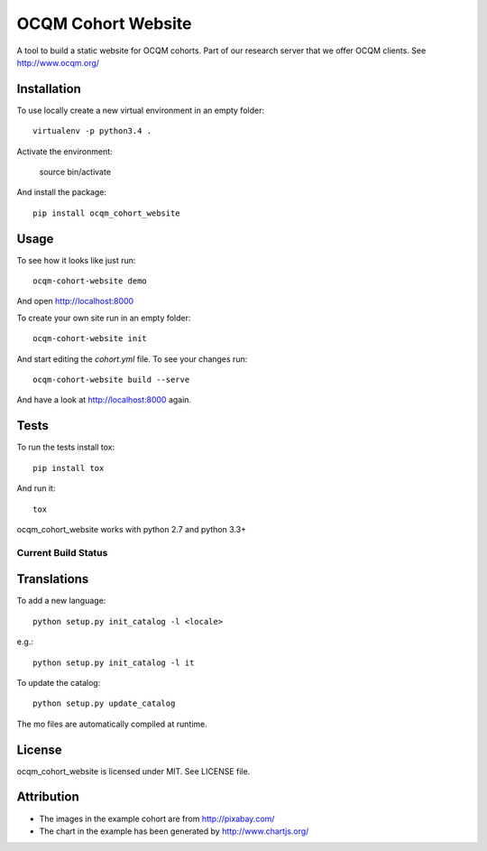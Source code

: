 OCQM Cohort Website
===================

A tool to build a static website for OCQM cohorts. Part of our research server that we offer OCQM clients. See http://www.ocqm.org/

Installation
------------

To use locally create a new virtual environment in an empty folder::

    virtualenv -p python3.4 .

Activate the environment:

    source bin/activate

And install the package::

    pip install ocqm_cohort_website

Usage
-----

To see how it looks like just run::

    ocqm-cohort-website demo

And open http://localhost:8000

To create your own site run in an empty folder::

    ocqm-cohort-website init

And start editing the `cohort.yml` file. To see your changes run::

    ocqm-cohort-website build --serve

And have a look at http://localhost:8000 again.

Tests
-----

To run the tests install tox::

    pip install tox

And run it::

    tox

ocqm_cohort_website works with python 2.7 and python 3.3+

Current Build Status
~~~~~~~~~~~~~~~~~~~~
|Build Status|

.. |Build Status| image:: https://secure.travis-ci.org/seantis/ocqm_cohort_website.png
   :target: http://travis-ci.org/seantis/ocqm_cohort_website

Translations
------------

To add a new language::

    python setup.py init_catalog -l <locale>

e.g.::

    python setup.py init_catalog -l it

To update the catalog::

    python setup.py update_catalog

The mo files are automatically compiled at runtime.

License
-------

ocqm_cohort_website is licensed under MIT. See LICENSE file.

Attribution
-----------

* The images in the example cohort are from http://pixabay.com/

* The chart in the example has been generated by http://www.chartjs.org/